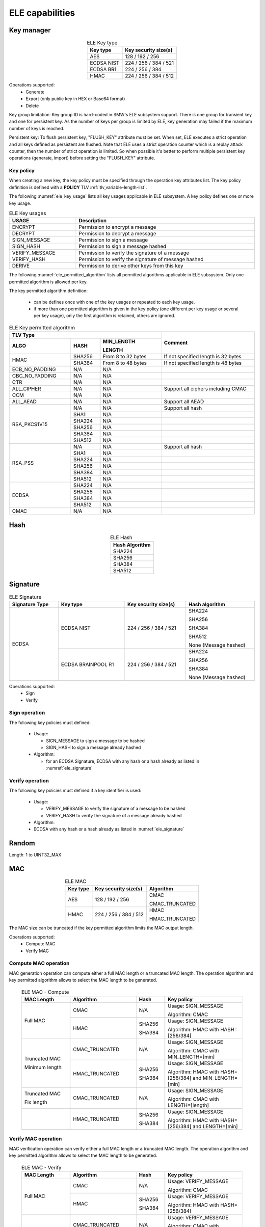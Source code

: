 ELE capabilities
================

Key manager
^^^^^^^^^^^

.. table:: ELE Key type
   :align: center
   :class: wrap-table

   +--------------+-----------------------------+
   | **Key type** | **Key security size(s)**    |
   +==============+=============================+
   | AES          | 128 / 192 / 256             |
   +--------------+-----------------------------+
   | ECDSA NIST   | 224 / 256 / 384 / 521       |
   +--------------+-----------------------------+
   | ECDSA BR1    | 224 / 256 / 384             |
   +--------------+-----------------------------+
   | HMAC         | 224 / 256 / 384 / 512       |
   +--------------+-----------------------------+

Operations supported:
 - Generate
 - Export (only public key in HEX or Base64 format)
 - Delete

Key group limitation:
Key group ID is hard-coded in SMW's ELE subsystem support. There is one group
for transient key and one for persistent key. As the number of keys per group is
limited by ELE, key generation may failed if the maximum number of keys is
reached.

Persistent key:
To flush persistent key, "FLUSH_KEY" attribute must be set. When set, ELE
executes a strict operation and all keys defined as persistent are flushed. Note
that ELE uses a strict operation counter which is a replay attack counter, then
the number of strict operation is limited. So when possible it's better to
perform multiple persistent key operations (generate, import) before setting the
"FLUSH_KEY" attribute.

Key policy
""""""""""
When creating a new key, the key policy must be specified through the operation
key attributes list. The key policy definition is defined with a **POLICY** TLV
:ref:`tlv_variable-length-list`.

The following :numref:`ele_key_usage` lists all key usages applicable in ELE
subsystem. A key policy defines one or more key usage.

.. table:: ELE Key usages
   :name: ele_key_usage
   :align: center
   :width: 100%
   :class: wrap-table

   +----------------+------------------------------------------------------+
   | **USAGE**      | **Description**                                      |
   +================+======================================================+
   | ENCRYPT        | Permission to encrypt a message                      |
   +----------------+------------------------------------------------------+
   | DECRYPT        | Permission to decrypt a message                      |
   +----------------+------------------------------------------------------+
   | SIGN_MESSAGE   | Permission to sign a message                         |
   +----------------+------------------------------------------------------+
   | SIGN_HASH      | Permission to sign a message hashed                  |
   +----------------+------------------------------------------------------+
   | VERIFY_MESSAGE | Permission to verify the signature of a message      |
   +----------------+------------------------------------------------------+
   | VERIFY_HASH    | Permission to verify the signature of message hashed |
   +----------------+------------------------------------------------------+
   | DERIVE         | Permission to derive other keys from this key        |
   +----------------+------------------------------------------------------+


The following :numref:`ele_permitted_algorithm` lists all permitted algorithms
applicable in ELE subsystem. Only one permitted algorithm is allowed per key.

The key permitted algorithm definition:

 - can be defines once with one of the key usages or repeated to each key usage.
 - if more than one permitted algorithm is given in the key policy (one different
   per key usage or several per key usage), only the first algorithm is retained,
   others are ignored.

.. table:: ELE Key permitted algorithm
   :name: ele_permitted_algorithm
   :align: center
   :widths: 25 12 25 38
   :width: 100%
   :class: wrap-table


   +----------------+----------+--------------------------+-------------------------------------+
   | **TLV Type**                                         | **Comment**                         |
   +----------------+----------+--------------------------+                                     +
   | **ALGO**       | **HASH** | **MIN_LENGTH**           |                                     |
   +                +          +                          +                                     +
   |                |          | **LENGTH**               |                                     |
   +================+==========+==========================+=====================================+
   | HMAC           | SHA256   | From 8 to 32 bytes       | If not specified length is 32 bytes |
   +                +----------+--------------------------+-------------------------------------+
   |                | SHA384   | From 8 to 48 bytes       | If not specified length is 48 bytes |
   +----------------+----------+--------------------------+-------------------------------------+
   | ECB_NO_PADDING | N/A      | N/A                      |                                     |
   +----------------+----------+--------------------------+-------------------------------------+
   | CBC_NO_PADDING | N/A      | N/A                      |                                     |
   +----------------+----------+--------------------------+-------------------------------------+
   | CTR            | N/A      | N/A                      |                                     |
   +----------------+----------+--------------------------+-------------------------------------+
   | ALL_CIPHER     | N/A      | N/A                      | Support all ciphers including CMAC  |
   +----------------+----------+--------------------------+-------------------------------------+
   | CCM            | N/A      | N/A                      |                                     |
   +----------------+----------+--------------------------+-------------------------------------+
   | ALL_AEAD       | N/A      | N/A                      | Support all AEAD                    |
   +----------------+----------+--------------------------+-------------------------------------+
   | RSA_PKCS1V15   | N/A      | N/A                      | Support all hash                    |
   +                +----------+--------------------------+-------------------------------------+
   |                | SHA1     | N/A                      |                                     |
   +                +----------+--------------------------+-------------------------------------+
   |                | SHA224   | N/A                      |                                     |
   +                +----------+--------------------------+-------------------------------------+
   |                | SHA256   | N/A                      |                                     |
   +                +----------+--------------------------+-------------------------------------+
   |                | SHA384   | N/A                      |                                     |
   +                +----------+--------------------------+-------------------------------------+
   |                | SHA512   | N/A                      |                                     |
   +----------------+----------+--------------------------+-------------------------------------+
   | RSA_PSS        | N/A      | N/A                      | Support all hash                    |
   +                +----------+--------------------------+-------------------------------------+
   |                | SHA1     | N/A                      |                                     |
   +                +----------+--------------------------+-------------------------------------+
   |                | SHA224   | N/A                      |                                     |
   +                +----------+--------------------------+-------------------------------------+
   |                | SHA256   | N/A                      |                                     |
   +                +----------+--------------------------+-------------------------------------+
   |                | SHA384   | N/A                      |                                     |
   +                +----------+--------------------------+-------------------------------------+
   |                | SHA512   | N/A                      |                                     |
   +----------------+----------+--------------------------+-------------------------------------+
   | ECDSA          | SHA224   | N/A                      |                                     |
   +                +----------+--------------------------+-------------------------------------+
   |                | SHA256   | N/A                      |                                     |
   +                +----------+--------------------------+-------------------------------------+
   |                | SHA384   | N/A                      |                                     |
   +                +----------+--------------------------+-------------------------------------+
   |                | SHA512   | N/A                      |                                     |
   +----------------+----------+--------------------------+-------------------------------------+
   | CMAC           | N/A      | N/A                      |                                     |
   +----------------+----------+--------------------------+-------------------------------------+


Hash
^^^^

.. table:: ELE Hash
   :align: center
   :class: wrap-table

   +--------------------+
   | **Hash Algorithm** |
   +====================+
   | SHA224             |
   +--------------------+
   | SHA256             |
   +--------------------+
   | SHA384             |
   +--------------------+
   | SHA512             |
   +--------------------+

Signature
^^^^^^^^^

.. table:: ELE Signature
   :name: ele_signature
   :align: center
   :widths: 20 27 25 28
   :width: 100%
   :class: wrap-table

   +--------------------+--------------------+--------------------------+-----------------------+
   | **Signature Type** | **Key type**       | **Key security size(s)** | **Hash algorithm**    |
   +====================+====================+==========================+=======================+
   | ECDSA              | ECDSA NIST         | 224 / 256 / 384 / 521    | SHA224                |
   +                    +                    +                          +                       +
   |                    |                    |                          | SHA256                |
   +                    +                    +                          +                       +
   |                    |                    |                          | SHA384                |
   +                    +                    +                          +                       +
   |                    |                    |                          | SHA512                |
   +                    +                    +                          +                       +
   |                    |                    |                          | None (Message hashed) |
   +                    +--------------------+--------------------------+-----------------------+
   |                    | ECDSA BRAINPOOL R1 |  224 / 256 / 384 / 521   | SHA224                |
   +                    +                    +                          +                       +
   |                    |                    |                          | SHA256                |
   +                    +                    +                          +                       +
   |                    |                    |                          | SHA384                |
   +                    +                    +                          +                       +
   |                    |                    |                          | None (Message hashed) |
   +--------------------+--------------------+--------------------------+-----------------------+

Operations supported:
 - Sign
 - Verify

Sign operation
""""""""""""""
The following key policies must defined:

  - Usage:

    - SIGN_MESSAGE to sign a message to be hashed
    - SIGN_HASH to sign a message already hashed

  - Algorithm:

    - for an ECDSA Signature, ECDSA with any hash or a hash already as listed
      in :numref:`ele_signature`

Verify operation
""""""""""""""""
The following key policies must defined if a key identifier is used:

  - Usage:

    - VERIFY_MESSAGE to verify the signature of a message to be hashed
    - VERIFY_HASH to verify the signature of a message already hashed

  - Algorithm:

  -  ECDSA with any hash or a hash already as listed in :numref:`ele_signature`


Random
^^^^^^

Length: 1 to UINT32_MAX

MAC
^^^

.. table:: ELE MAC
   :align: center
   :class: wrap-table

   +--------------+--------------------------+----------------+
   | **Key type** | **Key security size(s)** | **Algorithm**  |
   +==============+==========================+================+
   | AES          | 128 / 192 / 256          | CMAC           |
   +              +                          +                +
   |              |                          | CMAC_TRUNCATED |
   +--------------+--------------------------+----------------+
   | HMAC         | 224 / 256 / 384 / 512    | HMAC           |
   +              +                          +                +
   |              |                          | HMAC_TRUNCATED |
   +--------------+--------------------------+----------------+

The MAC size can be truncated if the key permitted algorithm limits the
MAC output length.

Operations supported:
 - Compute MAC
 - Verify MAC

Compute MAC operation
"""""""""""""""""""""
MAC generation operation can compute either a full MAC length or a truncated
MAC length. The operation algorithm and key permitted algorithm allows to
select the MAC length to be generated.

 .. table:: ELE MAC - Compute
   :align: center
   :widths: 22 30 13 35
   :width: 100%
   :class: wrap-table

   +----------------+----------------+----------+-----------------------------+
   | **MAC Length** | **Algorithm**  | **Hash** | **Key policy**              |
   +================+================+==========+=============================+
   | Full MAC       | CMAC           | N/A      | Usage: SIGN_MESSAGE         |
   +                +                +          +                             +
   |                |                |          | Algorithm: CMAC             |
   +                +----------------+----------+-----------------------------+
   |                | HMAC           | SHA256   | Usage: SIGN_MESSAGE         |
   +                +                +          +                             +
   |                |                | SHA384   | Algorithm: HMAC with        |
   |                |                |          | HASH=[256/384]              |
   +----------------+----------------+----------+-----------------------------+
   | Truncated MAC  | CMAC_TRUNCATED | N/A      | Usage: SIGN_MESSAGE         |
   +                +                +          +                             +
   | Minimum length |                |          | Algorithm: CMAC with        |
   |                |                |          | MIN_LENGTH=[min]            |
   +                +----------------+----------+-----------------------------+
   |                | HMAC_TRUNCATED | SHA256   | Usage: SIGN_MESSAGE         |
   +                +                +          +                             +
   |                |                | SHA384   | Algorithm: HMAC with        |
   |                |                |          | HASH=[256/384]              |
   |                |                |          | and MIN_LENGTH=[min]        |
   +----------------+----------------+----------+-----------------------------+
   | Truncated MAC  | CMAC_TRUNCATED | N/A      | Usage: SIGN_MESSAGE         |
   +                +                +          +                             +
   | Fix length     |                |          | Algorithm: CMAC with        |
   |                |                |          | LENGTH=[length]             |
   +----------------+----------------+----------+-----------------------------+
   |                | HMAC_TRUNCATED | SHA256   | Usage: SIGN_MESSAGE         |
   +                +                +          +                             +
   |                |                | SHA384   | Algorithm: HMAC with        |
   |                |                |          | HASH=[256/384]              |
   |                |                |          | and LENGTH=[min]            |
   +----------------+----------------+----------+-----------------------------+

Verify MAC operation
""""""""""""""""""""
MAC verification operation can verify either a full MAC length or a truncated
MAC length. The operation algorithm and key permitted algorithm allows to
select the MAC length to be generated.

 .. table:: ELE MAC - Verify
   :align: center
   :widths: 22 30 13 35
   :width: 100%
   :class: wrap-table

   +----------------+----------------+----------+-----------------------------+
   | **MAC Length** | **Algorithm**  | **Hash** | **Key policy**              |
   +================+================+==========+=============================+
   | Full MAC       | CMAC           | N/A      | Usage: VERIFY_MESSAGE       |
   +                +                +          +                             +
   |                |                |          | Algorithm: CMAC             |
   +                +----------------+----------+-----------------------------+
   |                | HMAC           | SHA256   | Usage: VERIFY_MESSAGE       |
   +                +                +          +                             +
   |                |                | SHA384   | Algorithm: HMAC with        |
   |                |                |          | HASH=[256/384]              |
   +----------------+----------------+----------+-----------------------------+
   | Truncated MAC  | CMAC_TRUNCATED | N/A      | Usage: VERIFY_MESSAGE       |
   +                +                +          +                             +
   | Minimum length |                |          | Algorithm: CMAC with        |
   |                |                |          | MIN_LENGTH=[min]            |
   +                +----------------+----------+-----------------------------+
   |                | HMAC_TRUNCATED | SHA256   | Usage: VERIFY_MESSAGE       |
   +                +                +          +                             +
   |                |                | SHA384   | Algorithm: HMAC with        |
   |                |                |          | HASH=[256/384]              |
   |                |                |          | and MIN_LENGTH=[min]        |
   +----------------+----------------+----------+-----------------------------+
   | Truncated MAC  | CMAC_TRUNCATED | N/A      | Usage: VERIFY_MESSAGE       |
   +                +                +          +                             +
   | Fix length     |                |          | Algorithm: CMAC with        |
   |                |                |          | LENGTH=[length]             |
   +----------------+----------------+----------+-----------------------------+
   |                | HMAC_TRUNCATED | SHA256   | Usage: VERIFY_MESSAGE       |
   +                +                +          +                             +
   |                |                | SHA384   | Algorithm: HMAC with        |
   |                |                |          | HASH=[256/384]              |
   |                |                |          | and LENGTH=[min]            |
   +----------------+----------------+----------+-----------------------------+

Cipher
^^^^^^

.. table:: ELE Cipher
   :align: center
   :class: wrap-table

   +--------------+----------+
   | **Key type** | **Mode** |
   +==============+==========+
   | AES          |   CBC    |
   +              +          +
   |              |   ECB    |
   +              +          +
   |              |   CTR    |
   +--------------+----------+

One-shot operations supported:
 - Encrypt
 - Decrypt

Encrypt operation
"""""""""""""""""
The following key policies must defined:

  - Usage: ENCRYPT
  - Algorithm:

    - CBC_NO_PADDING
    - ECB_NO_PADDING
    - CTR
    - ALL_CIPHER (any cipher mode)

Decrypt operation
"""""""""""""""""
The following key policies must defined if a key identifier is used:

  - Usage: DECRYPT
  - Algorithm:

    - CBC_NO_PADDING
    - ECB_NO_PADDING
    - CTR
    - ALL_CIPHER (any cipher mode)
